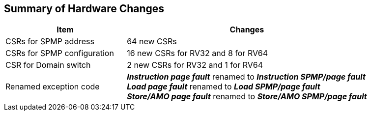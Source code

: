 [[Summary_of_Hardware_Changes]]
== Summary of Hardware Changes

[cols="^1,^2",stripes=even, options="header"]
|===
|Item|Changes
|CSRs for SPMP address|64 new CSRs
|CSRs for SPMP configuration|16 new CSRs for RV32 and 8 for RV64
|CSR for Domain switch|2 new CSRs for RV32 and 1 for RV64
|Renamed exception code|*_Instruction page fault_* renamed to *_Instruction SPMP/page fault_* +
*_Load page fault_* renamed to *_Load SPMP/page fault_* +
*_Store/AMO page fault_* renamed to *_Store/AMO SPMP/page fault_*
|===
